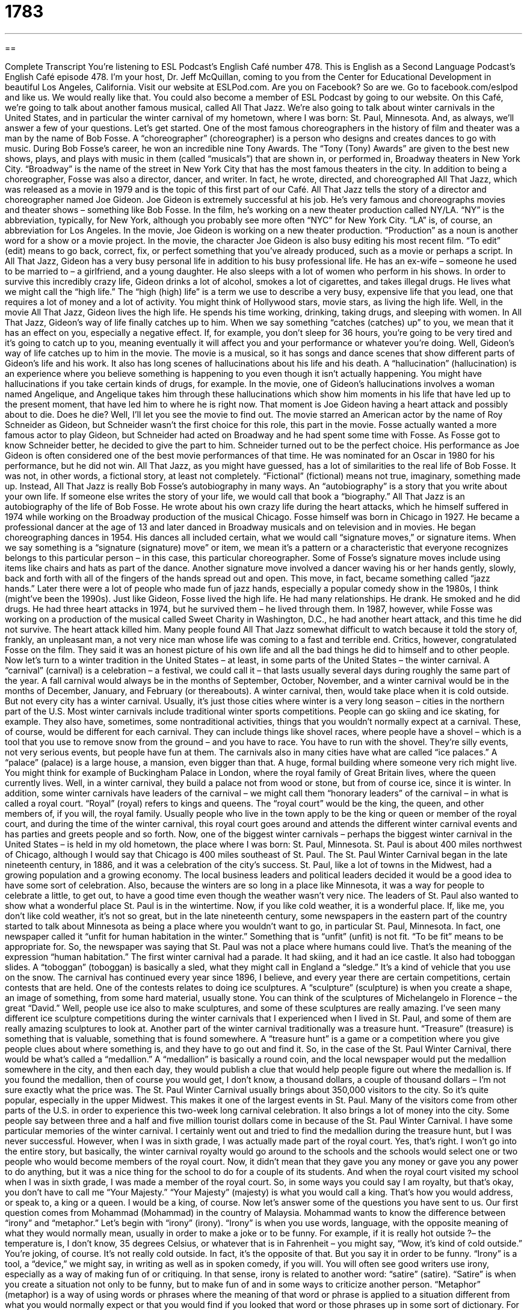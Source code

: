 = 1783
:toc: left
:toclevels: 3
:sectnums:
:stylesheet: ../../../myAdocCss.css

'''

== 

Complete Transcript
You’re listening to ESL Podcast’s English Café number 478.
This is English as a Second Language Podcast’s English Café episode 478. I’m your host, Dr. Jeff McQuillan, coming to you from the Center for Educational Development in beautiful Los Angeles, California.
Visit our website at ESLPod.com. Are you on Facebook? So are we. Go to facebook.com/eslpod and like us. We would really like that. You could also become a member of ESL Podcast by going to our website.
On this Café, we’re going to talk about another famous musical, called All That Jazz. We’re also going to talk about winter carnivals in the United States, and in particular the winter carnival of my hometown, where I was born: St. Paul, Minnesota. And, as always, we’ll answer a few of your questions. Let’s get started.
One of the most famous choreographers in the history of film and theater was a man by the name of Bob Fosse. A “choreographer” (choreographer) is a person who designs and creates dances to go with music. During Bob Fosse’s career, he won an incredible nine Tony Awards. The “Tony (Tony) Awards” are given to the best new shows, plays, and plays with music in them (called “musicals”) that are shown in, or performed in, Broadway theaters in New York City. “Broadway” is the name of the street in New York City that has the most famous theaters in the city.
In addition to being a choreographer, Fosse was also a director, dancer, and writer. In fact, he wrote, directed, and choreographed All That Jazz, which was released as a movie in 1979 and is the topic of this first part of our Café. All That Jazz tells the story of a director and choreographer named Joe Gideon. Joe Gideon is extremely successful at his job. He’s very famous and choreographs movies and theater shows – something like Bob Fosse.
In the film, he’s working on a new theater production called NY/LA. “NY” is the abbreviation, typically, for New York, although you probably see more often “NYC” for New York City. “LA” is, of course, an abbreviation for Los Angeles. In the movie, Joe Gideon is working on a new theater production. “Production” as a noun is another word for a show or a movie project.
In the movie, the character Joe Gideon is also busy editing his most recent film. “To edit” (edit) means to go back, correct, fix, or perfect something that you’ve already produced, such as a movie or perhaps a script. In All That Jazz, Gideon has a very busy personal life in addition to his busy professional life. He has an ex-wife – someone he used to be married to – a girlfriend, and a young daughter. He also sleeps with a lot of women who perform in his shows.
In order to survive this incredibly crazy life, Gideon drinks a lot of alcohol, smokes a lot of cigarettes, and takes illegal drugs. He lives what we might call the “high life.” The “high (high) life” is a term we use to describe a very busy, expensive life that you lead, one that requires a lot of money and a lot of activity. You might think of Hollywood stars, movie stars, as living the high life. Well, in the movie All That Jazz, Gideon lives the high life. He spends his time working, drinking, taking drugs, and sleeping with women.
In All That Jazz, Gideon’s way of life finally catches up to him. When we say something “catches (catches) up” to you, we mean that it has an effect on you, especially a negative effect. If, for example, you don’t sleep for 36 hours, you’re going to be very tired and it’s going to catch up to you, meaning eventually it will affect you and your performance or whatever you’re doing.
Well, Gideon’s way of life catches up to him in the movie. The movie is a musical, so it has songs and dance scenes that show different parts of Gideon’s life and his work. It also has long scenes of hallucinations about his life and his death. A “hallucination” (hallucination) is an experience where you believe something is happening to you even though it isn’t actually happening. You might have hallucinations if you take certain kinds of drugs, for example.
In the movie, one of Gideon’s hallucinations involves a woman named Angelique, and Angelique takes him through these hallucinations which show him moments in his life that have led up to the present moment, that have led him to where he is right now. That moment is Joe Gideon having a heart attack and possibly about to die. Does he die? Well, I’ll let you see the movie to find out.
The movie starred an American actor by the name of Roy Schneider as Gideon, but Schneider wasn’t the first choice for this role, this part in the movie. Fosse actually wanted a more famous actor to play Gideon, but Schneider had acted on Broadway and he had spent some time with Fosse. As Fosse got to know Schneider better, he decided to give the part to him. Schneider turned out to be the perfect choice. His performance as Joe Gideon is often considered one of the best movie performances of that time. He was nominated for an Oscar in 1980 for his performance, but he did not win.
All That Jazz, as you might have guessed, has a lot of similarities to the real life of Bob Fosse. It was not, in other words, a fictional story, at least not completely. “Fictional” (fictional) means not true, imaginary, something made up. Instead, All That Jazz is really Bob Fosse’s autobiography in many ways. An “autobiography” is a story that you write about your own life. If someone else writes the story of your life, we would call that book a “biography.”
All That Jazz is an autobiography of the life of Bob Fosse. He wrote about his own crazy life during the heart attacks, which he himself suffered in 1974 while working on the Broadway production of the musical Chicago. Fosse himself was born in Chicago in 1927. He became a professional dancer at the age of 13 and later danced in Broadway musicals and on television and in movies. He began choreographing dances in 1954.
His dances all included certain, what we would call “signature moves,” or signature items. When we say something is a “signature (signature) move” or item, we mean it’s a pattern or a characteristic that everyone recognizes belongs to this particular person – in this case, this particular choreographer. Some of Fosse’s signature moves include using items like chairs and hats as part of the dance.
Another signature move involved a dancer waving his or her hands gently, slowly, back and forth with all of the fingers of the hands spread out and open. This move, in fact, became something called “jazz hands.” Later there were a lot of people who made fun of jazz hands, especially a popular comedy show in the 1980s, I think (might’ve been the 1990s).
Just like Gideon, Fosse lived the high life. He had many relationships. He drank. He smoked and he did drugs. He had three heart attacks in 1974, but he survived them – he lived through them. In 1987, however, while Fosse was working on a production of the musical called Sweet Charity in Washington, D.C., he had another heart attack, and this time he did not survive. The heart attack killed him.
Many people found All That Jazz somewhat difficult to watch because it told the story of, frankly, an unpleasant man, a not very nice man whose life was coming to a fast and terrible end. Critics, however, congratulated Fosse on the film. They said it was an honest picture of his own life and all the bad things he did to himself and to other people.
Now let’s turn to a winter tradition in the United States – at least, in some parts of the United States – the winter carnival. A “carnival” (carnival) is a celebration – a festival, we could call it – that lasts usually several days during roughly the same part of the year. A fall carnival would always be in the months of September, October, November, and a winter carnival would be in the months of December, January, and February (or thereabouts).
A winter carnival, then, would take place when it is cold outside. But not every city has a winter carnival. Usually, it’s just those cities where winter is a very long season – cities in the northern part of the U.S. Most winter carnivals include traditional winter sports competitions. People can go skiing and ice skating, for example.
They also have, sometimes, some nontraditional activities, things that you wouldn’t normally expect at a carnival. These, of course, would be different for each carnival. They can include things like shovel races, where people have a shovel – which is a tool that you use to remove snow from the ground – and you have to race. You have to run with the shovel. They’re silly events, not very serious events, but people have fun at them.
The carnivals also in many cities have what are called “ice palaces.” A “palace” (palace) is a large house, a mansion, even bigger than that. A huge, formal building where someone very rich might live. You might think for example of Buckingham Palace in London, where the royal family of Great Britain lives, where the queen currently lives. Well, in a winter carnival, they build a palace not from wood or stone, but from of course ice, since it is winter.
In addition, some winter carnivals have leaders of the carnival – we might call them “honorary leaders” of the carnival – in what is called a royal court. “Royal” (royal) refers to kings and queens. The “royal court” would be the king, the queen, and other members of, if you will, the royal family. Usually people who live in the town apply to be the king or queen or member of the royal court, and during the time of the winter carnival, this royal court goes around and attends the different winter carnival events and has parties and greets people and so forth.
Now, one of the biggest winter carnivals – perhaps the biggest winter carnival in the United States – is held in my old hometown, the place where I was born: St. Paul, Minnesota. St. Paul is about 400 miles northwest of Chicago, although I would say that Chicago is 400 miles southeast of St. Paul. The St. Paul Winter Carnival began in the late nineteenth century, in 1886, and it was a celebration of the city’s success.
St. Paul, like a lot of towns in the Midwest, had a growing population and a growing economy. The local business leaders and political leaders decided it would be a good idea to have some sort of celebration. Also, because the winters are so long in a place like Minnesota, it was a way for people to celebrate a little, to get out, to have a good time even though the weather wasn’t very nice.
The leaders of St. Paul also wanted to show what a wonderful place St. Paul is in the wintertime. Now, if you like cold weather, it is a wonderful place. If, like me, you don’t like cold weather, it’s not so great, but in the late nineteenth century, some newspapers in the eastern part of the country started to talk about Minnesota as being a place where you wouldn’t want to go, in particular St. Paul, Minnesota.
In fact, one newspaper called it “unfit for human habitation in the winter.” Something that is “unfit” (unfit) is not fit. “To be fit” means to be appropriate for. So, the newspaper was saying that St. Paul was not a place where humans could live. That’s the meaning of the expression “human habitation.”
The first winter carnival had a parade. It had skiing, and it had an ice castle. It also had toboggan slides. A “toboggan” (toboggan) is basically a sled, what they might call in England a “sledge.” It’s a kind of vehicle that you use on the snow. The carnival has continued every year since 1896, I believe, and every year there are certain competitions, certain contests that are held.
One of the contests relates to doing ice sculptures. A “sculpture” (sculpture) is when you create a shape, an image of something, from some hard material, usually stone. You can think of the sculptures of Michelangelo in Florence – the great “David.” Well, people use ice also to make sculptures, and some of these sculptures are really amazing. I’ve seen many different ice sculpture competitions during the winter carnivals that I experienced when I lived in St. Paul, and some of them are really amazing sculptures to look at.
Another part of the winter carnival traditionally was a treasure hunt. “Treasure” (treasure) is something that is valuable, something that is found somewhere. A “treasure hunt” is a game or a competition where you give people clues about where something is, and they have to go out and find it.
So, in the case of the St. Paul Winter Carnival, there would be what’s called a “medallion.” A “medallion” is basically a round coin, and the local newspaper would put the medallion somewhere in the city, and then each day, they would publish a clue that would help people figure out where the medallion is. If you found the medallion, then of course you would get, I don’t know, a thousand dollars, a couple of thousand dollars – I’m not sure exactly what the price was.
The St. Paul Winter Carnival usually brings about 350,000 visitors to the city. So it’s quite popular, especially in the upper Midwest. This makes it one of the largest events in St. Paul. Many of the visitors come from other parts of the U.S. in order to experience this two-week long carnival celebration. It also brings a lot of money into the city. Some people say between three and a half and five million tourist dollars come in because of the St. Paul Winter Carnival.
I have some particular memories of the winter carnival. I certainly went out and tried to find the medallion during the treasure hunt, but I was never successful. However, when I was in sixth grade, I was actually made part of the royal court. Yes, that’s right. I won’t go into the entire story, but basically, the winter carnival royalty would go around to the schools and the schools would select one or two people who would become members of the royal court.
Now, it didn’t mean that they gave you any money or gave you any power to do anything, but it was a nice thing for the school to do for a couple of its students. And when the royal court visited my school when I was in sixth grade, I was made a member of the royal court. So, in some ways you could say I am royalty, but that’s okay, you don’t have to call me “Your Majesty.” “Your Majesty” (majesty) is what you would call a king. That’s how you would address, or speak to, a king or a queen. I would be a king, of course.
Now let’s answer some of the questions you have sent to us.
Our first question comes from Mohammad (Mohammad) in the country of Malaysia. Mohammad wants to know the difference between “irony” and “metaphor.” Let’s begin with “irony” (irony).
“Irony” is when you use words, language, with the opposite meaning of what they would normally mean, usually in order to make a joke or to be funny. For example, if it is really hot outside ?– the temperature is, I don’t know, 35 degrees Celsius, or whatever that is in Fahrenheit – you might say, “Wow, it’s kind of cold outside.” You’re joking, of course. It’s not really cold outside. In fact, it’s the opposite of that. But you say it in order to be funny.
“Irony” is a tool, a “device,” we might say, in writing as well as in spoken comedy, if you will. You will often see good writers use irony, especially as a way of making fun of or critiquing. In that sense, irony is related to another word: “satire” (satire). “Satire” is when you create a situation not only to be funny, but to make fun of and in some ways to criticize another person.
“Metaphor” (metaphor) is a way of using words or phrases where the meaning of that word or phrase is applied to a situation different from what you would normally expect or that you would find if you looked that word or those phrases up in some sort of dictionary. For example, metaphors are often used in songs, poetry, and other kinds of writing. I’m thinking, for example, of a song by Elton John written about Marilyn Monroe.
The song was called “Goodbye, Norma Jean.” Norma Jean was Marilyn Monroe’s real first name. In the song, he describes Marilyn Monroe by using the image or the concept of a candle. “Your candle burned out long ago,” he sings in the song. There, “candle” is not used in the literal sense – in the real or actual sense of Marilyn Monroe burning – but rather, “candle” is used as a metaphor, as a way of describing the situation using words that would normally not apply.
Now, metaphor is often confused, especially by students here in the U.S., with a similar device or technique called “simile” (simile). A “simile” is when you compare one thing to another or describe something, but you use words like “as” or “like.” “I’m as hungry as a wolf.” I’m not a wolf, but I’m comparing myself to a wolf, an animal. “He’s bright like the sun.” He’s not the sun, but you’re comparing him to the brightness of the sun.
Our next question comes from Urban (Urban) in Slovakia. Urban wants to know the difference between “routed” and “data.” “Routed” (routed) refers to a particular path or way that something moves or travels. The noun “route” refers to the way you get from one place to another ?– what road you travel on, what path you take. “To route” as a verb can mean to send someone to a certain place by giving them directions. “First, you go down the street, then you go down that street,” and so forth.
“Data” (data) is technically the plural form of another word, “datum” (datum). A “datum” is a piece of information. So, “data” is the plural – pieces of information. However, it’s become quite common to use data as a singular noun. People will talk about what the data shows rather than what the data show. Of course, “shows” is a third-person singular form of the verb, and “show” would be the third-person plural form of the verb.
Data can be routed through different servers or different computers. You can send the information one way or another, through this path or through that path. I think that’s what Urban is asking about here. I should add that sometimes you hear different pronunciations depending on the region of the United States in which you live. Some people say “route” which rhymes with “out.” Some people say “route” which rhymes with “boot.” Some people say “data” with a long “a.” Some people say “data” with a short “a.” The meaning is the same in all cases. It’s just a different way of pronouncing the words.
Finally, another, different Mohammed (Mohammed), this time in Algeria, wants to know the meaning of the word “hopefully.” “Hopefully” (hopefully) is a word whose meaning has changed somewhat, at least in popular usage, over the last several years – probably the last 30 or 40 years, I would guess. The traditional or older meaning of “hopefully” is “in a hopeful way,” or “in a hopeful manner,” or “in a way that would be full of hope.”
“Hope” (hope) is some sort of positive expectation about the future. It’s when you think something good will happen in the future, usually. It used to be that “hopefully” would only be used in this sense. “He waited hopefully for his girlfriend to call.” He was sitting there with a lot of hope: “Hopefully, he was sitting there.” However, more recently, “hopefully” has changed its meaning somewhat, or at least has added a new meaning, which is “it is hoped that.” “It is hoped that” – or “I hope that” – “it rains today.”
People nowadays will say, “Hopefully, it will rain today.” There, “hopefully” means “It is hoped that” or “I hope that” or “We hope that.” The use of the word “hopefully” (like in my mind the use of the word “impact” as a verb) is one of those things that sort of separates people who care a lot about grammar and language – who think that we need to express ourselves more precisely and exactly. Sometimes I’m that way, and sometimes I’m not.
If you have a question or comment, you can email us. Our email address is eslpod@eslpod.com. I sit here hopefully waiting for your email.
From Los Angeles, California, I’m Jeff McQuillan. Thank you for listening. Come back and listen to us again right here on the English Café.
ESL Podcast’s English Cafe was written and produced by Dr. Jeff McQuillan and Dr. Lucy Tse. Copyright 2014 by the Center for Educational Development.
Glossary
choreographer – a person who designs and creates dances to be performed with music
* The choreographer worked closely with the director to be sure that the dances represented the storyline of the show.
production – show; a movie, television, or theater project
* The movie was one of the most expensive productions that the studio had ever made, costing over $400 million.
high-life – describing a very busy, expensive, and often wasteful way of living
* Antonio lives the high-life. He’s out partying every night, drives a $250,000 car, and travels around the country in his private jet.
hallucination – an experience in which one believes something is happening that is not actually happening or seeing something that is not actually there
* After walking through the desert for days, Amir thought that he finally saw trees and water, but it was just a hallucination.
fictional – not true; imaginary
* Alice in Wonderland is the fictional story of a girl who travels down a secret hole and finds a world with talking animals.
autobiography – a person’s own written account of his or her own life
* Lorenzo wrote his autobiography when he was in his 70s.
signature – a pattern or characteristic that is easily recognizable as belonging to one person
* Purple is Annika’s signature color, and she always wears a piece of clothing with purple in it.
carnival – a festival or celebration that occurs over a period of a few days at the same time each year with special games, rides, food, and performances
* The school carnival included rides, games, and a live band.
season – one of four periods in a year associated with a certain type of weather; spring, summer, fall, or winter
* Having grown up in New York where the weather changes a lot each season, Jackson had a hard time adjusting to Algeria where it always feels like summer.
royal court – a group of people who serve as representatives of a country or event and use titles such as king, queen, prince, princess, duke, and duchess
* At American high school proms, there is usually a royal court students are selected by their classmates to serve as prom king and queen.
habitation – living or existing in a certain place
* Even though the building was supposed to be empty, there were some signs of habitation, including a bed that had slept in and some dirty dishes.
toboggan – a long, narrow vehicle used to travel downhill over snow
* After the first major snowfall of the year, all of the children ran out to the biggest hill to ride their toboggans.
irony – the expression of one's meaning by using language that normally means the opposite, typically for humor or emphasis
* “Don’t thank me too much for the gift I gave you,” she said with irony when Gina was silent after opening the present.
metaphor – a figure of speech in which a word or phrase is applied to an object or action to which it is not literally applicable
* Which is a better metaphor for the sun – “a ball of fire” or “a lamp in the sky”?
to route – to send by a particular way, path, or method
* Let’s route this shipment by sea, rather than by land.
data – information and facts collected together for reference or analysis
* The school collects data on its students’ performance every month.
hopefully – it is hoped that; in a hopeful manner
* Hopefully, we won’t have any problems finding our hotel when we arrive in the city.
What Insiders Know
Jazz Poetry
In the 1920’s, a new kind of “poetry” (style of writing with a particular rhythm and short lines, expressing feeling) “emerged” (was being created; appeared). During this time, jazz music was becoming more and more popular, especially in the African American community. This led many poets to write in a new style, “merging” (combining) jazz and poetry called “jazz poetry.”
At first, jazz poetry was simply poetry that “made reference to” (mentioned) jazz and its “musicians” (people who play musical instruments or who sing), “instruments” (the devices used to make music), and locations where jazz began or was the most popular.
Jazz poetry “evolved” (changed) over time and “gradually” (little by little) began to use the rhythms and “repetitive” (done many times) “phrases” (sections of music) in jazz music. “Prominent” (important and well known) poets like Langston Hughes, wrote in this style.
Jazz poetry continued to evolve, and soon, African American poets “incorporated” (included) different “themes” (subjects; topics) in their jazz poetry. These topics included “racial pride” (feeling proud of one’s race, culture, and background).
In the 1950’s, other themes began to be expressed through jazz poetry. These new themes included “spontaneity” (actions without planning, done because one wants to) and freedom. Poets like Jack Kerouac would perform his poetry while his friend and “colleague” (coworker) played the piano or drums.